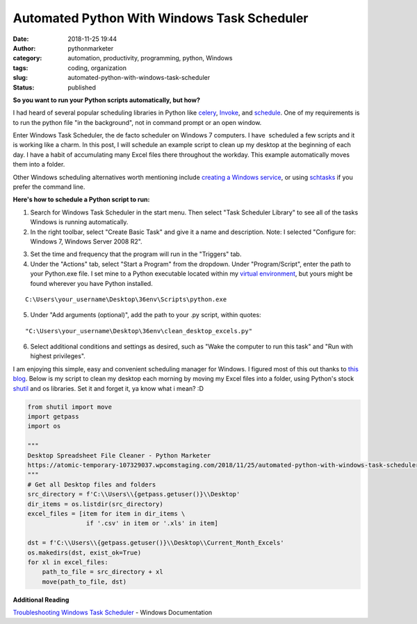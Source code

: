 Automated Python With Windows Task Scheduler
############################################
:date: 2018-11-25 19:44
:author: pythonmarketer
:category: automation, productivity, programming, python, Windows
:tags: coding, organization
:slug: automated-python-with-windows-task-scheduler
:status: published

**So you want to run your Python scripts automatically, but how?**

I had heard of several popular scheduling libraries in Python like `celery <http://www.celeryproject.org/>`__, `Invoke <https://www.pyinvoke.org/>`__, and `schedule <https://github.com/dbader/schedule>`__. One of my requirements is to run the python file "in the background", not in command prompt or an open window.

Enter Windows Task Scheduler, the de facto scheduler on Windows 7 computers. I have  scheduled a few scripts and it is working like a charm. In this post, I will schedule an example script to clean up my desktop at the beginning of each day. I have a habit of accumulating many Excel files there throughout the workday. This example automatically moves them into a folder.

Other Windows scheduling alternatives worth mentioning include `creating a Windows service <http://thepythoncorner.com/dev/how-to-create-a-windows-service-in-python/>`__, or using `schtasks <https://docs.microsoft.com/en-us/windows/win32/taskschd/schtasks>`__ if you prefer the command line.

**Here's how to schedule a Python script to run:**

1. Search for Windows Task Scheduler in the start menu. Then select "Task Scheduler Library" to see all of the tasks Windows is running automatically.

2. In the right toolbar, select "Create Basic Task" and give it a name and description. Note: I selected "Configure for: Windows 7, Windows Server 2008 R2".

.. image:: https://pythonmarketer.files.wordpress.com/2018/11/general.png
   :alt: general
   :class: wp-image-1577 alignright
   :width: 481px
   :height: 361px

3. Set the time and frequency that the program will run in the "Triggers" tab.

4. Under the "Actions" tab, select "Start a Program" from the dropdown. Under "Program/Script", enter the path to your Python.exe file. I set mine to a Python executable located within my `virtual environment <https://pythonmarketer.wordpress.com/2018/04/10/creating-isolated-python-environments-with-virtualenv/>`__, but yours might be found wherever you have Python installed.

::

   C:\Users\your_username\Desktop\36env\Scripts\python.exe

5. Under "Add arguments (optional)", add the path to your .py script, within quotes:

::

   "C:\Users\your_username\Desktop\36env\clean_desktop_excels.py"

.. image:: http://pythonmarketer.files.wordpress.com/2018/11/bd0a9-actions-e1543177551739.png
   :alt: actions
   :class: alignnone size-full wp-image-1578
   :width: 448px
   :height: 236px

6. Select additional conditions and settings as desired, such as "Wake the computer to run this task" and "Run with highest privileges".

I am enjoying this simple, easy and convenient scheduling manager for Windows. I figured most of this out thanks to `this blog <https://www.esri.com/arcgis-blog/products/product/analytics/scheduling-a-python-script-or-model-to-run-at-a-prescribed-time/?rmedium=redirect&rsource=/esri/arcgis/2013/07/30/scheduling-a-scrip>`__. Below is my script to clean my desktop each morning by moving my Excel files into a folder, using Python's stock `shutil <https://docs.python.org/3/library/shutil.html>`__ and os libraries. Set it and forget it, ya know what i mean? :D

.. code-block:: python

   from shutil import move
   import getpass
   import os

   """
   Desktop Spreadsheet File Cleaner - Python Marketer
   https://atomic-temporary-107329037.wpcomstaging.com/2018/11/25/automated-python-with-windows-task-scheduler/
   """
   # Get all Desktop files and folders
   src_directory = f'C:\\Users\\{getpass.getuser()}\\Desktop'
   dir_items = os.listdir(src_directory)
   excel_files = [item for item in dir_items \
                   if '.csv' in item or '.xls' in item]

   dst = f'C:\\Users\\{getpass.getuser()}\\Desktop\\Current_Month_Excels'
   os.makedirs(dst, exist_ok=True)
   for xl in excel_files: 
       path_to_file = src_directory + xl
       move(path_to_file, dst)

**Additional Reading**

`Troubleshooting Windows Task Scheduler <https://docs.microsoft.com/en-us/previous-versions/windows/it-pro/windows-server-2008-R2-and-2008/cc721846(v=ws.11)?redirectedfrom=MSDN>`__ - Windows Documentation
